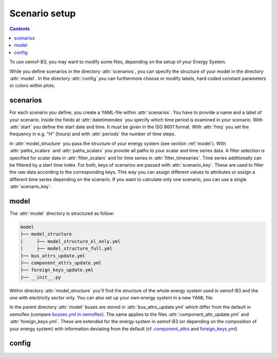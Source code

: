 .. _scenario_setup_label:

~~~~~~~~~~~~~~
Scenario setup
~~~~~~~~~~~~~~

.. contents:: `Contents`
    :depth: 1
    :local:
    :backlinks: top

To use oemof-B3, you may want to modify some files, depending on the setup of your Energy System.

While you define scenarios in the directory :attr:`scenarios`, you can specify the structure of
your model in the directory :attr:`model`.
In the directory :attr:`config` you can furthermore choose or modify labels, hard coded constant
parameters or colors within plots.

scenarios
---------
For each scenario you define, you create a YAML-file within :attr:`scenarios`.
You have to provide a name and a label of your scenario.
Inside the fields at :attr:`datetimeindex` you specify which time period is examined in your scenario.
With :attr:`start` you define the start date and time. It must be given in the ISO 8601 format.
With :attr:`freq` you set the frequency  in e.g. "H" (hours) and with :attr:`periods` the number of time steps.

In :attr:`model_structure` you pass the structure of your energy system (see section :ref:`model`).
With :attr:`paths_scalars` and :attr:`paths_scalars` you provide all paths to your scalar and time
series data.
A filter selection is specified for scalar data in :attr:`filter_scalars` and for time series in
:attr:`filter_timeseries`. Time series additionally can be filtered by a start time index.
For both, keys of scenarios are passed with :attr:`scenario_key`. These are used to filter the raw
data according to the corresponding keys. This way you can assign different values to attributes
or assign a different time series depending on the scenario.
If you want to calculate only one scenario, you can use a single :attr:`scenario_key`.

.. _model_scenario_setup_label:
model
-----

The :attr:`model` directory is structured as follow:

.. code-block::

    model
    ├── model_structure
    │     ├── model_structure_el_only.yml
    │     ├── model_structure_full.yml
    ├── bus_attrs_update.yml
    ├── component_attrs_update.yml
    ├── foreign_keys_update.yml
    ├── __init__.py

Within directory :attr:`model_structure` you'll find the structure of the whole energy system used
in oemof-B3 and the one with electricity sector only.
You can also set up your own energy system in a new YAML file.

In the parent directory :attr:`model` buses are stored in :attr:`bus_attrs_update.yml` which
differ from the default in oemoflex (compare
`busses.yml in oemoflex <https://github.com/rl-institut/oemoflex/blob/dev/oemoflex/model/busses.yml>`_).
The same applies to the files :attr:`component_attr_update.yml` and :attr:`foreign_keys.yml`.
These are extended for the energy system in oemof-B3 (or depending on the composition of your
energy system) with information deviating from the default (cf.
`component_attrs <https://github.com/rl-institut/oemoflex/blob/dev/oemoflex/model/component_attrs.yml>`_
and
`foreign_keys.yml <https://github.com/rl-institut/oemoflex/blob/dev/oemoflex/model/foreign_keys.yml>`_)

config
------